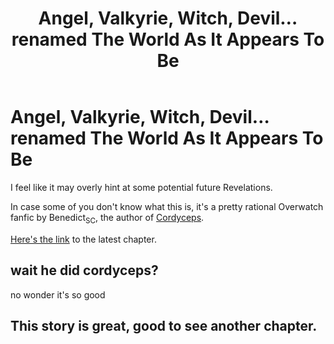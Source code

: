 #+TITLE: Angel, Valkyrie, Witch, Devil... renamed The World As It Appears To Be

* Angel, Valkyrie, Witch, Devil... renamed The World As It Appears To Be
:PROPERTIES:
:Author: Bowbreaker
:Score: 14
:DateUnix: 1504793059.0
:DateShort: 2017-Sep-07
:END:
I feel like it may overly hint at some potential future Revelations.

In case some of you don't know what this is, it's a pretty rational Overwatch fanfic by Benedict_SC, the author of [[http://archiveofourown.org/works/6178036/chapters/14154868][Cordyceps]].

[[http://archiveofourown.org/works/9402014/chapters/27175212][Here's the link]] to the latest chapter.


** wait he did cordyceps?

no wonder it's so good
:PROPERTIES:
:Author: Lugnut1206
:Score: 4
:DateUnix: 1504812931.0
:DateShort: 2017-Sep-08
:END:


** This story is great, good to see another chapter.
:PROPERTIES:
:Author: Airgineer1
:Score: 1
:DateUnix: 1504835464.0
:DateShort: 2017-Sep-08
:END:
